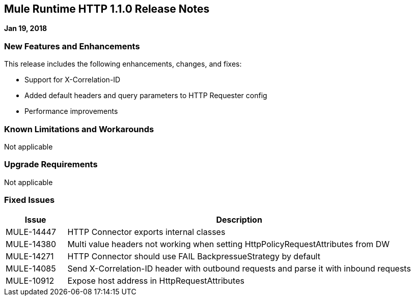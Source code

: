 // Product_Name Version number/date Release Notes
== Mule Runtime HTTP 1.1.0 Release Notes
:keywords: mule, HTTP 1.1.0, runtime, release notes

*Jan 19, 2018*

=== New Features and Enhancements

This release includes the following enhancements, changes, and fixes:

* Support for X-Correlation-ID
* Added default headers and query parameters to HTTP Requester config
* Performance improvements

=== Known Limitations and Workarounds

Not applicable

=== Upgrade Requirements

Not applicable

=== Fixed Issues

[%header,cols="15a,85a"]
|===
|Issue |Description
// Fixed Issues
| MULE-14447 | HTTP Connector exports internal classes
| MULE-14380 | Multi value headers not working when setting HttpPolicyRequestAttributes from DW
//
// -------------------------------
// - Enhancement Request Issues
// -------------------------------
| MULE-14271 | HTTP Connector should use FAIL BackpressueStrategy by default
| MULE-14085 | Send X-Correlation-ID header with outbound requests and parse it with inbound requests
| MULE-10912 | Expose host address in HttpRequestAttributes
|===
